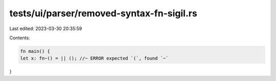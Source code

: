 tests/ui/parser/removed-syntax-fn-sigil.rs
==========================================

Last edited: 2023-03-30 20:35:59

Contents:

.. code-block:: rs

    fn main() {
    let x: fn~() = || (); //~ ERROR expected `(`, found `~`
}


